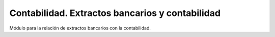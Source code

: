 ================================================
Contabilidad. Extractos bancarios y contabilidad
================================================

Módulo para la relación de extractos bancarios con la contabilidad.
